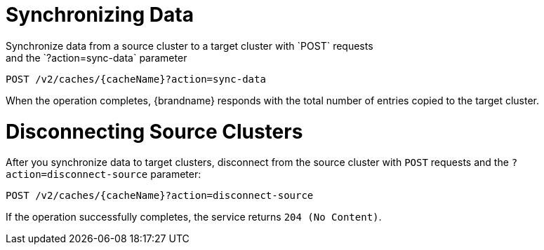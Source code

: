 [id='rest_v2_sync_data']
= Synchronizing Data
Synchronize data from a source cluster to a target cluster with `POST` requests
and the `?action=sync-data` parameter:

[source,options="nowrap",subs=attributes+]
----
POST /v2/caches/{cacheName}?action=sync-data
----

When the operation completes, {brandname} responds with the total number of
entries copied to the target cluster.

[id='rest_v2_disconnect_source']
= Disconnecting Source Clusters
After you synchronize data to target clusters, disconnect from the source
cluster with `POST` requests and the `?action=disconnect-source` parameter:

[source,options="nowrap",subs=attributes+]
----
POST /v2/caches/{cacheName}?action=disconnect-source
----

If the operation successfully completes, the service returns `204 (No Content)`.
